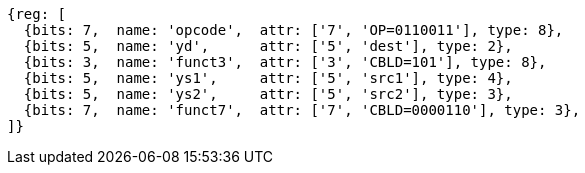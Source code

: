 
[wavedrom, ,svg]
....
{reg: [
  {bits: 7,  name: 'opcode',  attr: ['7', 'OP=0110011'], type: 8},
  {bits: 5,  name: 'yd',      attr: ['5', 'dest'], type: 2},
  {bits: 3,  name: 'funct3',  attr: ['3', 'CBLD=101'], type: 8},
  {bits: 5,  name: 'ys1',     attr: ['5', 'src1'], type: 4},
  {bits: 5,  name: 'ys2',     attr: ['5', 'src2'], type: 3},
  {bits: 7,  name: 'funct7',  attr: ['7', 'CBLD=0000110'], type: 3},
]}
....
